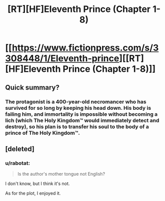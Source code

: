 #+TITLE: [RT][HF]Eleventh Prince (Chapter 1-8)

* [[https://www.fictionpress.com/s/3308448/1/Eleventh-prince][[RT][HF]Eleventh Prince (Chapter 1-8)]]
:PROPERTIES:
:Author: rabotat
:Score: 4
:DateUnix: 1503702520.0
:DateShort: 2017-Aug-26
:END:

** Quick summary?
:PROPERTIES:
:Author: dalitt
:Score: 2
:DateUnix: 1503775459.0
:DateShort: 2017-Aug-26
:END:

*** The protagonist is a 400-year-old necromancer who has survived for so long by keeping his head down. His body is failing him, and immortality is impossible without becoming a lich (which The Holy Kingdom™ would immediately detect and destroy), so his plan is to transfer his soul to the body of a prince of The Holy Kingdom™.
:PROPERTIES:
:Author: ToaKraka
:Score: 3
:DateUnix: 1503787112.0
:DateShort: 2017-Aug-27
:END:


** [deleted]
:PROPERTIES:
:Score: 2
:DateUnix: 1503991975.0
:DateShort: 2017-Aug-29
:END:

*** u/rabotat:
#+begin_quote
  Is the author's mother tongue not English?
#+end_quote

I don't know, but I think it's not.

As for the plot, I enjoyed it.
:PROPERTIES:
:Author: rabotat
:Score: 1
:DateUnix: 1504042317.0
:DateShort: 2017-Aug-30
:END:
